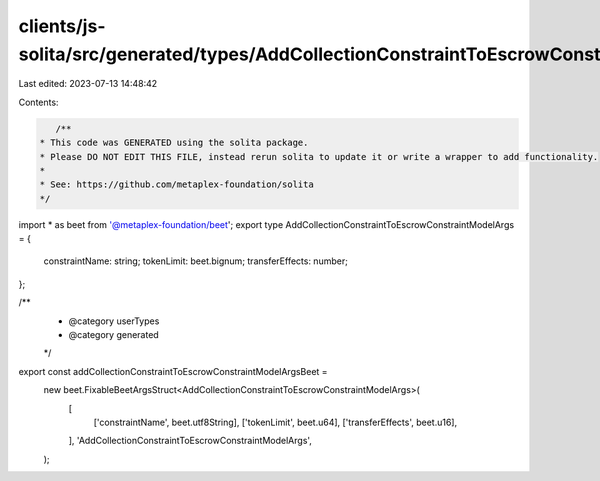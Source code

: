 clients/js-solita/src/generated/types/AddCollectionConstraintToEscrowConstraintModelArgs.ts
===========================================================================================

Last edited: 2023-07-13 14:48:42

Contents:

.. code-block:: ts

    /**
 * This code was GENERATED using the solita package.
 * Please DO NOT EDIT THIS FILE, instead rerun solita to update it or write a wrapper to add functionality.
 *
 * See: https://github.com/metaplex-foundation/solita
 */

import * as beet from '@metaplex-foundation/beet';
export type AddCollectionConstraintToEscrowConstraintModelArgs = {
  constraintName: string;
  tokenLimit: beet.bignum;
  transferEffects: number;
};

/**
 * @category userTypes
 * @category generated
 */
export const addCollectionConstraintToEscrowConstraintModelArgsBeet =
  new beet.FixableBeetArgsStruct<AddCollectionConstraintToEscrowConstraintModelArgs>(
    [
      ['constraintName', beet.utf8String],
      ['tokenLimit', beet.u64],
      ['transferEffects', beet.u16],
    ],
    'AddCollectionConstraintToEscrowConstraintModelArgs',
  );


